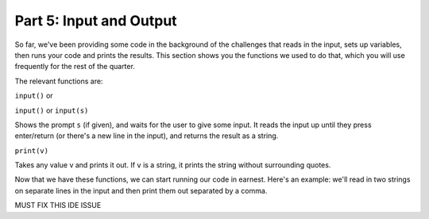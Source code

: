 Part 5: Input and Output
========================

So far, we've been providing some code in the background of the challenges that reads in the input, sets up variables, then runs your code and prints the results. This section shows you the functions we used to do that, which you will use frequently for the rest of the quarter.

The relevant functions are:

``input()`` or

``input()`` or ``input(s)``

Shows the prompt ``s`` (if given), and waits for the user to give some input. It reads the input up until they press enter/return (or there's a new line in the input), and returns the result as a string.

``print(v)``

Takes any value v and prints it out. If ``v`` is a string, it prints the string without surrounding quotes.

Now that we have these functions, we can start running our code in earnest. Here's an example: we'll read in two strings on separate lines in the input and then print them out separated by a comma.

MUST FIX THIS IDE ISSUE